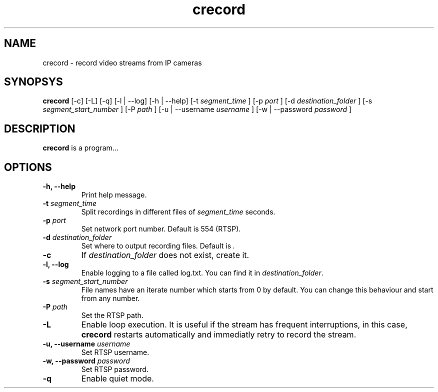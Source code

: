 .TH crecord 1 "2018 November 2" "v0.4.3"
.SH NAME
crecord - record video streams from IP cameras
.SH SYNOPSYS
.B crecord
[-c] [-L] [-q] [-l | --log] [-h | --help] [-t
.I segment_time
] [-p
.I port
] [-d
.I destination_folder
] [-s
.I segment_start_number
] [-P
.I path
] [-u | --username
.I username
] [-w | --password
.I password
]
.SH DESCRIPTION
.B crecord
is a program…
.SH OPTIONS
.TP
.B -h, --help
Print help message.
.TP
.B -t \fIsegment_time
Split recordings in different files of \fIsegment_time\fR seconds.
.TP
.B -p \fIport\fR
Set network port number. Default is 554 (RTSP).
.TP
.B -d \fIdestination_folder\fR
Set where to output recording files. Default is \fI.\fR
.TP
.B -c
If \fIdestination_folder\fR does not exist, create it.
.TP
.B -l, --log
Enable logging to a file called log.txt. You can find it in \fIdestination_folder\fR.
.TP
.B -s \fIsegment_start_number\fR
File names have an iterate number which starts from 0 by default. You can change this behaviour and start from any number.
.TP
.B -P \fIpath\fR
Set the RTSP path.
.TP
.B -L
Enable loop execution. It is useful if the stream has frequent interruptions, in this case, \fBcrecord\fR restarts automatically and immediatly retry to record the stream.
.TP
.B -u, --username \fIusername\fR
Set RTSP username.
.TP
.B -w, --password \fIpassword\fR
Set RTSP password.
.TP
.B -q
Enable quiet mode.
